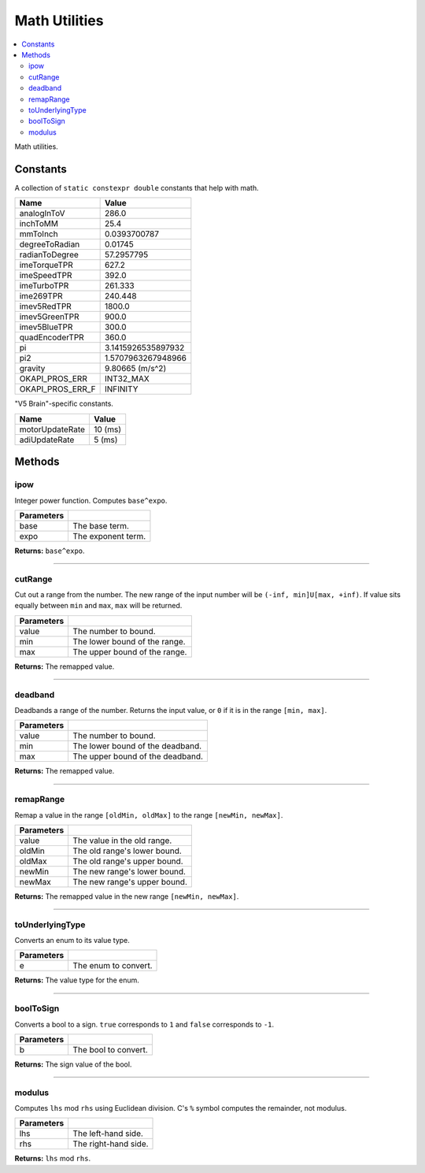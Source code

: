 ==============
Math Utilities
==============

.. contents:: :local:

Math utilities.

Constants
---------

A collection of ``static constexpr double`` constants that help with math.

================== ================
 Name               Value
================== ================
 analogInToV        286.0
 inchToMM           25.4
 mmToInch           0.0393700787
 degreeToRadian     0.01745
 radianToDegree     57.2957795
 imeTorqueTPR       627.2
 imeSpeedTPR        392.0
 imeTurboTPR        261.333
 ime269TPR          240.448
 imev5RedTPR        1800.0
 imev5GreenTPR      900.0
 imev5BlueTPR       300.0
 quadEncoderTPR     360.0
 pi                 3.1415926535897932
 pi2                1.5707963267948966
 gravity            9.80665 (m/s^2)
 OKAPI_PROS_ERR     INT32_MAX
 OKAPI_PROS_ERR_F   INFINITY
================== ================

"V5 Brain"-specific constants.

================= ================
 Name              Value
================= ================
 motorUpdateRate   10 (ms)
 adiUpdateRate     5  (ms)
================= ================

Methods
-------

ipow
~~~~

Integer power function. Computes ``base^expo``.

.. tabs ::
   .. tab :: Prototype
      .. highlight:: cpp
      ::

        constexpr double ipow(const double base, const int expo)

   .. tab :: Example
      .. highlight:: cpp
      ::

        void opcontrol() {
          okapi::ipow(0.5, 2); // Equals 0.25
        }

============ ===============================================================
 Parameters
============ ===============================================================
 base         The base term.
 expo         The exponent term.
============ ===============================================================

**Returns:** ``base^expo``.

----

cutRange
~~~~~~~~

Cut out a range from the number. The new range of the input number will be
``(-inf, min]U[max, +inf)``. If value sits equally between ``min`` and ``max``, ``max`` will be
returned.

.. tabs ::
   .. tab :: Prototype
      .. highlight:: cpp
      ::

        constexpr double cut_range(const double value, const double min, const double max)

   .. tab :: Example
      .. highlight:: cpp
      ::

        void opcontrol() {
          okapi::cut_range(0, -2, 2);  // Equals 2
          okapi::cut_range(1, -2, 2);  // Equals 2
          okapi::cut_range(-1, -2, 2); // Equals -2
          okapi::cut_range(3, -2, 2);  // Equals 3
        }

============ ===============================================================
 Parameters
============ ===============================================================
 value        The number to bound.
 min          The lower bound of the range.
 max          The upper bound of the range.
============ ===============================================================

**Returns:** The remapped value.

----

deadband
~~~~~~~~

Deadbands a range of the number. Returns the input value, or ``0`` if it is in the range
``[min, max]``.

.. tabs ::
   .. tab :: Prototype
      .. highlight:: cpp
      ::

        constexpr double deadband(const double value, const double min, const double max)

   .. tab :: Example
      .. highlight:: cpp
      ::

        void opcontrol() {
          okapi::deadband(1, -2, 2);   // Equals 0
          okapi::deadband(2, -2, 2);   // Equals 0
          okapi::deadband(3, -2, 2);  // Equals 3
          okapi::deadband(-3, -2, 2); // Equals -3
        }

============ ===============================================================
 Parameters
============ ===============================================================
 value        The number to bound.
 min          The lower bound of the deadband.
 max          The upper bound of the deadband.
============ ===============================================================

**Returns:** The remapped value.

----

remapRange
~~~~~~~~~~

Remap a value in the range ``[oldMin, oldMax]`` to the range ``[newMin, newMax]``.

.. tabs ::
   .. tab :: Prototype
      .. highlight:: cpp
      ::

        constexpr double remapRange(const double value, const double oldMin, const double oldMax, const double newMin, const double newMax)

   .. tab :: Example
      .. highlight:: cpp
      ::

        void opcontrol() {
              okapi::remapRange(0, -1, 1, -2, 2);    // Equals 0
              okapi::remapRange(0.1, -1, 1, -2, 2);  // Equals 0.2
              okapi::remapRange(-0.1, -1, 1, 2, -2); // Equals 0.2
              okapi::remapRange(0, -1, 1, -5, 2);    // Equals -1.5
        }

============ ===============================================================
 Parameters
============ ===============================================================
 value        The value in the old range.
 oldMin       The old range's lower bound.
 oldMax       The old range's upper bound.
 newMin       The new range's lower bound.
 newMax       The new range's upper bound.
============ ===============================================================

**Returns:** The remapped value in the new range ``[newMin, newMax]``.

----

toUnderlyingType
~~~~~~~~~~~~~~~~

Converts an enum to its value type.

.. tabs ::
   .. tab :: Prototype
      .. highlight:: cpp
      ::

        template <typename E> constexpr auto toUnderlyingType(const E e) noexcept

============ ===============================================================
 Parameters
============ ===============================================================
 e            The enum to convert.
============ ===============================================================

**Returns:** The value type for the enum.

----

boolToSign
~~~~~~~~~~

Converts a bool to a sign. ``true`` corresponds to ``1`` and ``false`` corresponds to ``-1``.

.. tabs ::
   .. tab :: Prototype
      .. highlight:: cpp
      ::

        constexpr auto boolToSign(const bool b) noexcept

============ ===============================================================
 Parameters
============ ===============================================================
 b            The bool to convert.
============ ===============================================================

**Returns:** The sign value of the bool.

----

modulus
~~~~~~~

Computes ``lhs`` mod ``rhs`` using Euclidean division. C's ``%`` symbol computes the remainder,
not modulus.

.. tabs ::
   .. tab :: Prototype
      .. highlight:: cpp
      ::

        constexpr long modulus(const long lhs, const long rhs) noexcept

============ ===============================================================
 Parameters
============ ===============================================================
 lhs          The left-hand side.
 rhs          The right-hand side.
============ ===============================================================

**Returns:** ``lhs`` mod ``rhs``.
